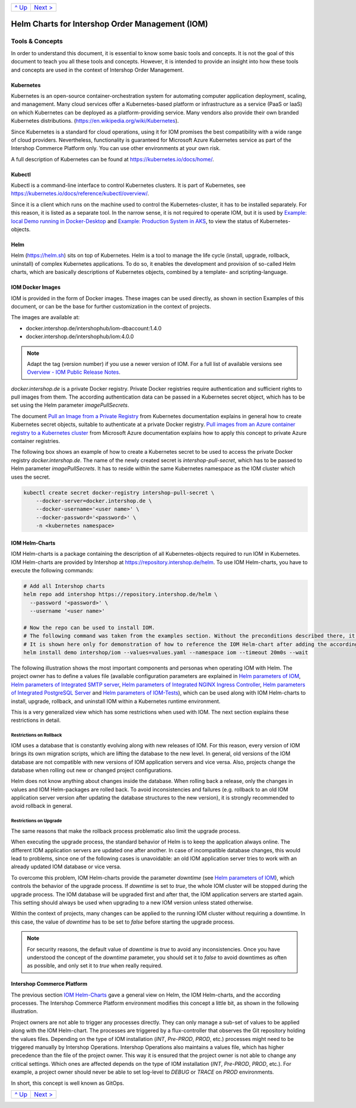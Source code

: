+-----------------+-------------------------+
|`^ Up            |`Next >                  |
|<../README.rst>`_|<ExampleDemo.rst>`_      |
+-----------------+-------------------------+

================================================
Helm Charts for Intershop Order Management (IOM)
================================================

----------------
Tools & Concepts
----------------

In order to understand this document, it is essential to know some basic tools and concepts. It is not the goal of this document to teach you all these tools and concepts. However, it is intended to provide an insight into how these tools and concepts are used in the context of Intershop Order Management.

Kubernetes
==========

Kubernetes is an open-source container-orchestration system for automating computer application deployment, scaling, and management. Many cloud services offer a Kubernetes-based platform or infrastructure as a service (PaaS or IaaS) on which Kubernetes can be deployed as a platform-providing service. Many vendors also provide their own branded Kubernetes distributions. (https://en.wikipedia.org/wiki/Kubernetes).

Since Kubernetes is a standard for cloud operations, using it for IOM promises the best compatibility with a wide range of cloud providers. Nevertheless, functionality is guaranteed for Microsoft Azure Kubernetes service as part of the Intershop Commerce Platform only. You can use other environments at your own risk.

A full description of Kubernetes can be found at https://kubernetes.io/docs/home/.

Kubectl
=======

Kubectl is a command-line interface to control Kubernetes clusters. It is part of Kubernetes, see https://kubernetes.io/docs/reference/kubectl/overview/.

Since it is a client which runs on the machine used to control the Kubernetes-cluster, it has to be installed separately. For this reason, it is listed as a separate tool. In the narrow sense, it is not required to operate IOM, but it is used by `Example: local Demo running in Docker-Desktop <ExampleDemo.rst>`_ and `Example: Production System in AKS <ExampleProd.rst>`_, to view the status of Kubernetes-objects.

Helm
====

Helm (https://helm.sh) sits on top of Kubernetes. Helm is a tool to manage the life cycle (install, upgrade, rollback, uninstall) of complex Kubernetes applications. To do so, it enables the development and provision of so-called Helm charts, which are basically descriptions of Kubernetes objects, combined by a template- and scripting-language.

IOM Docker Images
=================

IOM is provided in the form of Docker images. These images can be used directly, as shown in section Examples of this document, or can be the base for further customization in the context of projects.

The images are available at:

* docker.intershop.de/intershophub/iom-dbaccount:1.4.0
* docker.intershop.de/intershophub/iom:4.0.0

.. note:: Adapt the tag (version number) if you use a newer version of IOM. For a full list of available versions see `Overview - IOM Public Release Notes <https://support.intershop.com/kb/283D59>`_.

*docker.intershop.de* is a private Docker registry. Private Docker registries require authentication and sufficient rights to pull images from them. The according authentication data can be passed in a Kubernetes secret object, which has to be set using the Helm parameter *imagePullSecrets*.

The document `Pull an Image from a Private Registry <https://kubernetes.io/docs/tasks/configure-pod-container/pull-image-private-registry/>`_ from Kubernetes documentation explains in general how to create Kubernetes secret objects, suitable to authenticate at a private Docker registry. `Pull images from an Azure container registry to a Kubernetes cluster <https://docs.microsoft.com/en-us/azure/container-registry/container-registry-auth-kubernetes>`_ from Microsoft Azure documentation explains how to apply this concept to private Azure container registries.

The following box shows an example of how to create a Kubernetes secret to be used to access the private Docker registry *docker.intershop.de*. The name of the newly created secret is *intershop-pull-secret*, which has to be passed to Helm parameter *imagePullSecrets*. It has to reside within the same Kubernetes namespace as the IOM cluster which uses the secret.

.. code-block:: shell

  kubectl create secret docker-registry intershop-pull-secret \
      --docker-server=docker.intershop.de \
      --docker-username='<user name>' \
      --docker-password='<password>' \
      -n <kubernetes namespace>	

IOM Helm-Charts
===============

IOM Helm-charts is a package containing the description of all Kubernetes-objects required to run IOM in Kubernetes. IOM Helm-charts are provided by Intershop at https://repository.intershop.de/helm. To use IOM Helm-charts, you have to execute the following commands:

.. code-block:: shell

  # Add all Intershop charts
  helm repo add intershop https://repository.intershop.de/helm \
    --password '<password>' \
    --username '<user name>'

  # Now the repo can be used to install IOM.
  # The following command was taken from the examples section. Without the preconditions described there, it will not work.
  # It is shown here only for demonstration of how to reference the IOM Helm-chart after adding the according repository.
  helm install demo intershop/iom --values=values.yaml --namespace iom --timeout 20m0s --wait		

The following illustration shows the most important components and personas when operating IOM with Helm. The project owner has to define a values file (available configuration parameters are explained in `Helm parameters of IOM <ParametersIOM.rst>`_, `Helm parameters of Integrated SMTP server <dParametersMailhog.rst>`_, `Helm parameters of Integrated NGINX Ingress Controller <ParametersNGINX.rst>`_, `Helm parameters of Integrated PostgreSQL Server <ParametersPosgres.rst>`_ and `Helm parameters of IOM-Tests <ParametersTests.rst>`_), which can be used along with IOM Helm-charts to install, upgrade, rollback, and uninstall IOM within a Kubernetes runtime environment.

This is a very generalized view which has some restrictions when used with IOM. The next section explains these restrictions in detail.

.. image:: Helm-simple.png
  :width: 700px
  :align: center

Restrictions on Rollback
------------------------

IOM uses a database that is constantly evolving along with new releases of IOM. For this reason, every version of IOM brings its own migration scripts, which are lifting the database to the new level. In general, old versions of the IOM database are not compatible with new versions of IOM application servers and vice versa. Also, projects change the database when rolling out new or changed project configurations.

Helm does not know anything about changes inside the database. When rolling back a release, only the changes in values and IOM Helm-packages are rolled back. To avoid inconsistencies and failures (e.g. rollback to an old IOM application server version after updating the database structures to the new version), it is strongly recommended to avoid rollback in general.

Restrictions on Upgrade
-----------------------

The same reasons that make the rollback process problematic also limit the upgrade process.

When executing the upgrade process, the standard behavior of Helm is to keep the application always online. The different IOM application servers are updated one after another. In case of incompatible database changes, this would lead to problems, since one of the following cases is unavoidable: an old IOM application server tries to work with an already updated IOM database or vice versa.

To overcome this problem, IOM Helm-charts provide the parameter *downtime* (see `Helm parameters of IOM`_), which controls the behavior of the upgrade process. If *downtime* is set to *true*, the whole IOM cluster will be stopped during the upgrade process. The IOM database will be upgraded first and after that, the IOM application servers are started again. This setting should always be used when upgrading to a new IOM version unless stated otherwise.

Within the context of projects, many changes can be applied to the running IOM cluster without requiring a downtime. In this case, the value of *downtime* has to be set to *false* before starting the upgrade process.

.. note::

  For security reasons, the default value of *downtime* is *true* to avoid any inconsistencies.
  Once you have understood the concept of the *downtime* parameter, you should set it to *false* to avoid downtimes as often as possible, and only set it to *true* when really required.

Intershop Commerce Platform
===========================

The previous section `IOM Helm-Charts`_ gave a general view on Helm, the IOM Helm-charts, and the according processes. The Intershop Commerce Platform environment modifies this concept a little bit, as shown in the following illustration.

Project owners are not able to trigger any processes directly. They can only manage a sub-set of values to be applied along with the IOM Helm-chart. The processes are triggered by a flux-controller that observes the Git repository holding the values files. Depending on the type of IOM installation (*INT*, *Pre-PROD*, *PROD*, etc.) processes might need to be triggered manually by Intershop Operations. Intershop Operations also maintains a values file, which has higher precedence than the file of the project owner. This way it is ensured that the project owner is not able to change any critical settings. Which ones are affected depends on the type of IOM installation (*INT*, *Pre-PROD*, *PROD*, etc.). For example, a project owner should never be able to set log-level to *DEBUG* or *TRACE* on *PROD* environments.

In short, this concept is well known as GitOps.

.. image:: IntershopCommercePlatform.png
  :width: 700px
  :align: center

+-----------------+-------------------------+
|`^ Up            |`Next >                  |
|<../README.rst>`_|<ExampleDemo.rst>`_      |
+-----------------+-------------------------+
